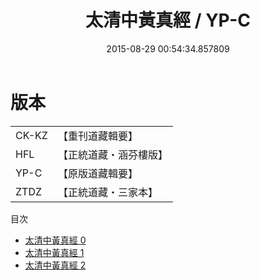 #+TITLE: 太清中黃真經 / YP-C

#+DATE: 2015-08-29 00:54:34.857809
* 版本
 |     CK-KZ|【重刊道藏輯要】|
 |       HFL|【正統道藏・涵芬樓版】|
 |      YP-C|【原版道藏輯要】|
 |      ZTDZ|【正統道藏・三家本】|
目次
 - [[file:KR5c0214_000.txt][太清中黃真經 0]]
 - [[file:KR5c0214_001.txt][太清中黃真經 1]]
 - [[file:KR5c0214_002.txt][太清中黃真經 2]]
